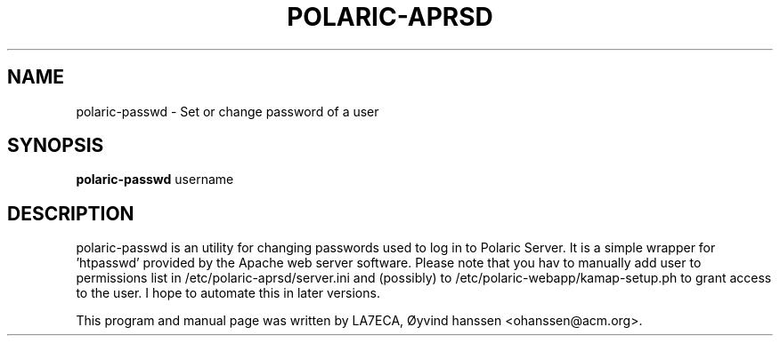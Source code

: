 .\"                                      Hey, EMACS: -*- nroff -*-
.\" First parameter, NAME, should be all caps
.\" Second parameter, SECTION, should be 1-8, maybe w/ subsection
.\" other parameters are allowed: see man(7), man(1)
.TH POLARIC-APRSD 1 "September 25, 2011"
.\" Please adjust this date whenever revising the manpage.
.\"
.\" Some roff macros, for reference:
.\" .nh        disable hyphenation
.\" .hy        enable hyphenation
.\" .ad l      left justify
.\" .ad b      justify to both left and right margins
.\" .nf        disable filling
.\" .fi        enable filling
.\" .br        insert line break
.\" .sp <n>    insert n+1 empty lines
.\" for manpage-specific macros, see man(7)
.SH NAME
polaric-passwd \- Set or change password of a user
.SH SYNOPSIS
.B polaric-passwd
.RI " username"
.br

.SH DESCRIPTION
polaric-passwd is an utility for changing passwords used to log in to 
Polaric Server. It is a simple wrapper for 'htpasswd' provided by the Apache
web server software. Please note that you hav to manually add user to 
permissions list in /etc/polaric-aprsd/server.ini and (possibly) to 
/etc/polaric-webapp/kamap-setup.ph to grant access to the user. I hope to 
automate this in later versions.
.PP
This program and manual page was written by LA7ECA, Øyvind hanssen <ohanssen@acm.org>.
